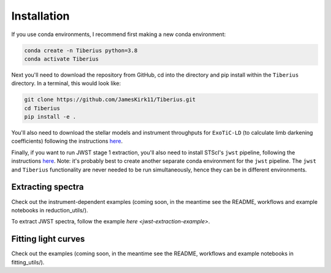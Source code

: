 Installation
============

.. _installation:

If you use conda environments, I recommend first making a new conda environment:

.. code-block:: bash

   conda create -n Tiberius python=3.8
   conda activate Tiberius

Next you'll need to download the repository from GitHub, cd into the directory and pip install within the ``Tiberius`` directory. In a terminal, this would look like:

.. code-block:: bash

   git clone https://github.com/JamesKirk11/Tiberius.git
   cd Tiberius
   pip install -e .

You'll also need to download the stellar models and instrument throughputs for ``ExoTiC-LD`` (to calculate limb darkening coefficients) following the instructions `here <https://exotic-ld.readthedocs.io/en/latest/views/installation.html>`_.

Finally, if you want to run JWST stage 1 extraction, you'll also need to install STScI's ``jwst`` pipeline, following the instructions `here <https://jwst-pipeline.readthedocs.io/en/latest/getting_started/install.html>`_. Note: it's probably best to create another separate conda environment for the ``jwst`` pipeline. The ``jwst`` and ``Tiberius`` functionality are never needed to be run simultaneously, hence they can be in different environments.


Extracting spectra
----------------

Check out the instrument-dependent examples (coming soon, in the meantime see the README, workflows and example notebooks in reduction_utils/).

To extract JWST spectra, follow the example `here <jwst-extraction-example>`.

Fitting light curves
----------------

Check out the examples (coming soon, in the meantime see the README, workflows and example notebooks in fitting_utils/).
